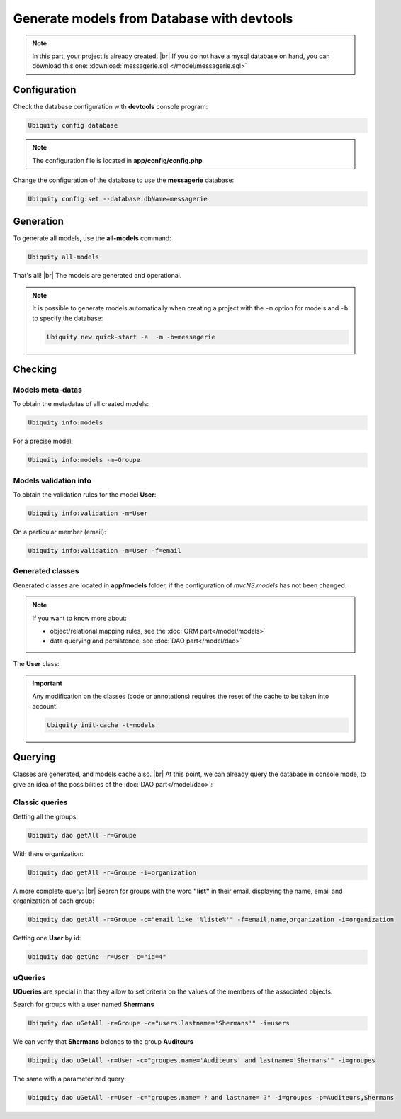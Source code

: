 .. _db-console:
Generate models from Database with devtools
===========================================
.. note::
   In this part, your project is already created. |br|
   If you do not have a mysql database on hand, you can download this one: :download:`messagerie.sql </model/messagerie.sql>`

Configuration
-------------

Check the database configuration with **devtools** console program:

.. code-block:: bash
   
   Ubiquity config database

.. image:: /_static/images/model/check-config.png
   :class: console
   
.. note::
   The configuration file is located in **app/config/config.php**
  
Change the configuration of the database to use the **messagerie** database:

.. code-block:: bash
   
   Ubiquity config:set --database.dbName=messagerie

.. image:: /_static/images/model/update-dbName.png
   :class: console

Generation
----------
To generate all models, use the **all-models** command:

.. code-block:: bash
   
   Ubiquity all-models

.. image:: /_static/images/model/db-created.png
   :class: console

That's all! |br|
The models are generated and operational.

.. note::
   It is possible to generate models automatically when creating a project with the ``-m`` option for models and ``-b`` to specify the database:
   
   .. code-block:: bash
      
      Ubiquity new quick-start -a  -m -b=messagerie 

Checking
--------

Models meta-datas
^^^^^^^^^^^^^^^^^
To obtain the metadatas of all created models:

.. code-block:: bash
   
   Ubiquity info:models

For a precise model:

.. code-block:: bash
   
   Ubiquity info:models -m=Groupe

.. image:: /_static/images/model/model-metas.png
   :class: console

Models validation info
^^^^^^^^^^^^^^^^^^^^^^
To obtain the validation rules for the model **User**:

.. code-block:: bash
   
   Ubiquity info:validation -m=User

.. image:: /_static/images/model/infos-validation-user.png
   :class: console

On a particular member (email):

.. code-block:: bash
   
   Ubiquity info:validation -m=User -f=email

.. image:: /_static/images/model/infos-validation-user-email.png
   :class: console
   
Generated classes
^^^^^^^^^^^^^^^^^
Generated classes are located in **app/models** folder, if the configuration of `mvcNS.models` has not been changed.

.. note::
   If you want to know more about:
   
   - object/relational mapping rules, see the :doc:`ORM part</model/models>`
   - data querying and persistence, see :doc:`DAO part</model/dao>`

The **User** class:

.. tabs::

   .. tab:: Attributes

      .. code-block:: php
         :linenos:
         :caption: app/models/User.php

         namespace models;

         use Ubiquity\attributes\items\Id;
         use Ubiquity\attributes\items\Column;
         use Ubiquity\attributes\items\Validator;
         use Ubiquity\attributes\items\ManyToOne;
         use Ubiquity\attributes\items\JoinColumn;
         use Ubiquity\attributes\items\OneToMany;
         use Ubiquity\attributes\items\ManyToMany;
         use Ubiquity\attributes\items\JoinTable;

         class User{

            #[Id]
            #[Column(name: 'id', nullable: false, dbType: 'int(11)')]
            #[Validator('id', constraints: ['autoinc'=>true])]
            private $id;

            #[Column(name: 'firstname, nullable: false, dbType: 'varchar(65)')]
            #[Validator('length', constraints: ['max'=>65, 'notNull'=>true])]
            private $firstname;

            #[Column(name: 'lastname, nullable: false, dbType: 'varchar(65)')]
            #[Validator('length', constraints: ['max'=>65, 'notNull'=>true])]
            private $lastname;

            #[Column(name: 'email', nullable: false, dbType: 'varchar(255)')]
            #[Validator('email', constraints: ['notNull'=>true])]
            #[Validator('length', constraints: ['max'=>255])]
            private $email;

            #[Column(name: 'password', nullable: true, dbType: 'varchar(255)')]
            #[Validator('length', constraints: ['max'=>255])]
            private $password;

            #[Column(name: 'suspended', nullable: true, dbType: 'tinyint(1)')]
            #[Validator('isBool')]
            private $suspended;

            #[ManyToOne]
            #[JoinColumn(className: 'models\\Organization', name: 'idOrganization', nullable: false)]
            private $organization;

            #[OneToMany(mappedBy: 'user', className: "models\\Connection")]
            private $connections;

            #[ManyToMany(targetEntity: 'models\\Groupe', inversedBy: 'users')]
            #[JoinTable(name: 'groupeusers')]
            private $groupes;
         }

   .. tab:: Annotations

      .. code-block:: php
         :linenos:
         :caption: app/models/User.php

         namespace models;

         class User{
            /**
             * @id
             * @column("name"=>"id","nullable"=>false,"dbType"=>"int(11)")
             * @validator("id","constraints"=>array("autoinc"=>true))
             */
            private $id;

            /**
             * @column("name"=>"firstname","nullable"=>false,"dbType"=>"varchar(65)")
             * @validator("length","constraints"=>array("max"=>65,"notNull"=>true))
             */
            private $firstname;

            /**
             * @column("name"=>"lastname","nullable"=>false,"dbType"=>"varchar(65)")
             * @validator("length","constraints"=>array("max"=>65,"notNull"=>true))
             */
            private $lastname;

            /**
             * @column("name"=>"email","nullable"=>false,"dbType"=>"varchar(255)")
             * @validator("email","constraints"=>array("notNull"=>true))
             * @validator("length","constraints"=>array("max"=>255))
             */
            private $email;

            /**
             * @column("name"=>"password","nullable"=>true,"dbType"=>"varchar(255)")
             * @validator("length","constraints"=>array("max"=>255))
             */
            private $password;

            /**
             * @column("name"=>"suspended","nullable"=>true,"dbType"=>"tinyint(1)")
             * @validator("isBool")
             */
            private $suspended;

            /**
             * @manyToOne
             * @joinColumn("className"=>"models\\Organization","name"=>"idOrganization","nullable"=>false)
             */
            private $organization;

            /**
             * @oneToMany("mappedBy"=>"user","className"=>"models\\Connection")
             */
            private $connections;

            /**
             * @manyToMany("targetEntity"=>"models\\Groupe","inversedBy"=>"users")
             * @joinTable("name"=>"groupeusers")
             */
            private $groupes;
         }

.. important::

   Any modification on the classes (code or annotations) requires the reset of the cache to be taken into account.
   
   .. code-block:: bash
   
      Ubiquity init-cache -t=models

Querying
--------

Classes are generated, and models cache also. |br|
At this point, we can already query the database in console mode, to give an idea of the possibilities of the :doc:`DAO part</model/dao>`:

Classic queries
^^^^^^^^^^^^^^^

Getting all the groups:

.. code-block:: bash
   
   Ubiquity dao getAll -r=Groupe

.. image:: /_static/images/model/get-all.png
   :class: console
   
With there organization:

.. code-block:: bash
   
   Ubiquity dao getAll -r=Groupe -i=organization

.. image:: /_static/images/model/get-all-groupes-orga.png
   :class: console

A more complete query: |br|
Search for groups with the word **"list"** in their email, displaying the name, email and organization of each group:

.. code-block:: bash
   
   Ubiquity dao getAll -r=Groupe -c="email like '%liste%'" -f=email,name,organization -i=organization

.. image:: /_static/images/model/query-groupes-orga.png
   :class: console
   
Getting one **User** by id:

.. code-block:: bash

   Ubiquity dao getOne -r=User -c="id=4"
   
.. image:: /_static/images/model/get-one-user.png
   :class: console

uQueries
^^^^^^^^

**UQueries** are special in that they allow to set criteria on the values of the members of the associated objects:


Search for groups with a user named **Shermans**

.. code-block:: bash

   Ubiquity dao uGetAll -r=Groupe -c="users.lastname='Shermans'" -i=users
   
.. image:: /_static/images/model/groupes-sherman.png
   :class: console

We can verify that **Shermans** belongs to the group **Auditeurs**

.. code-block:: bash

   Ubiquity dao uGetAll -r=User -c="groupes.name='Auditeurs' and lastname='Shermans'" -i=groupes
   
.. image:: /_static/images/model/shermans-groupe.png
   :class: console

The same with a parameterized query:

.. code-block:: bash

   Ubiquity dao uGetAll -r=User -c="groupes.name= ? and lastname= ?" -i=groupes -p=Auditeurs,Shermans

.. |br| raw:: html

   <br />
